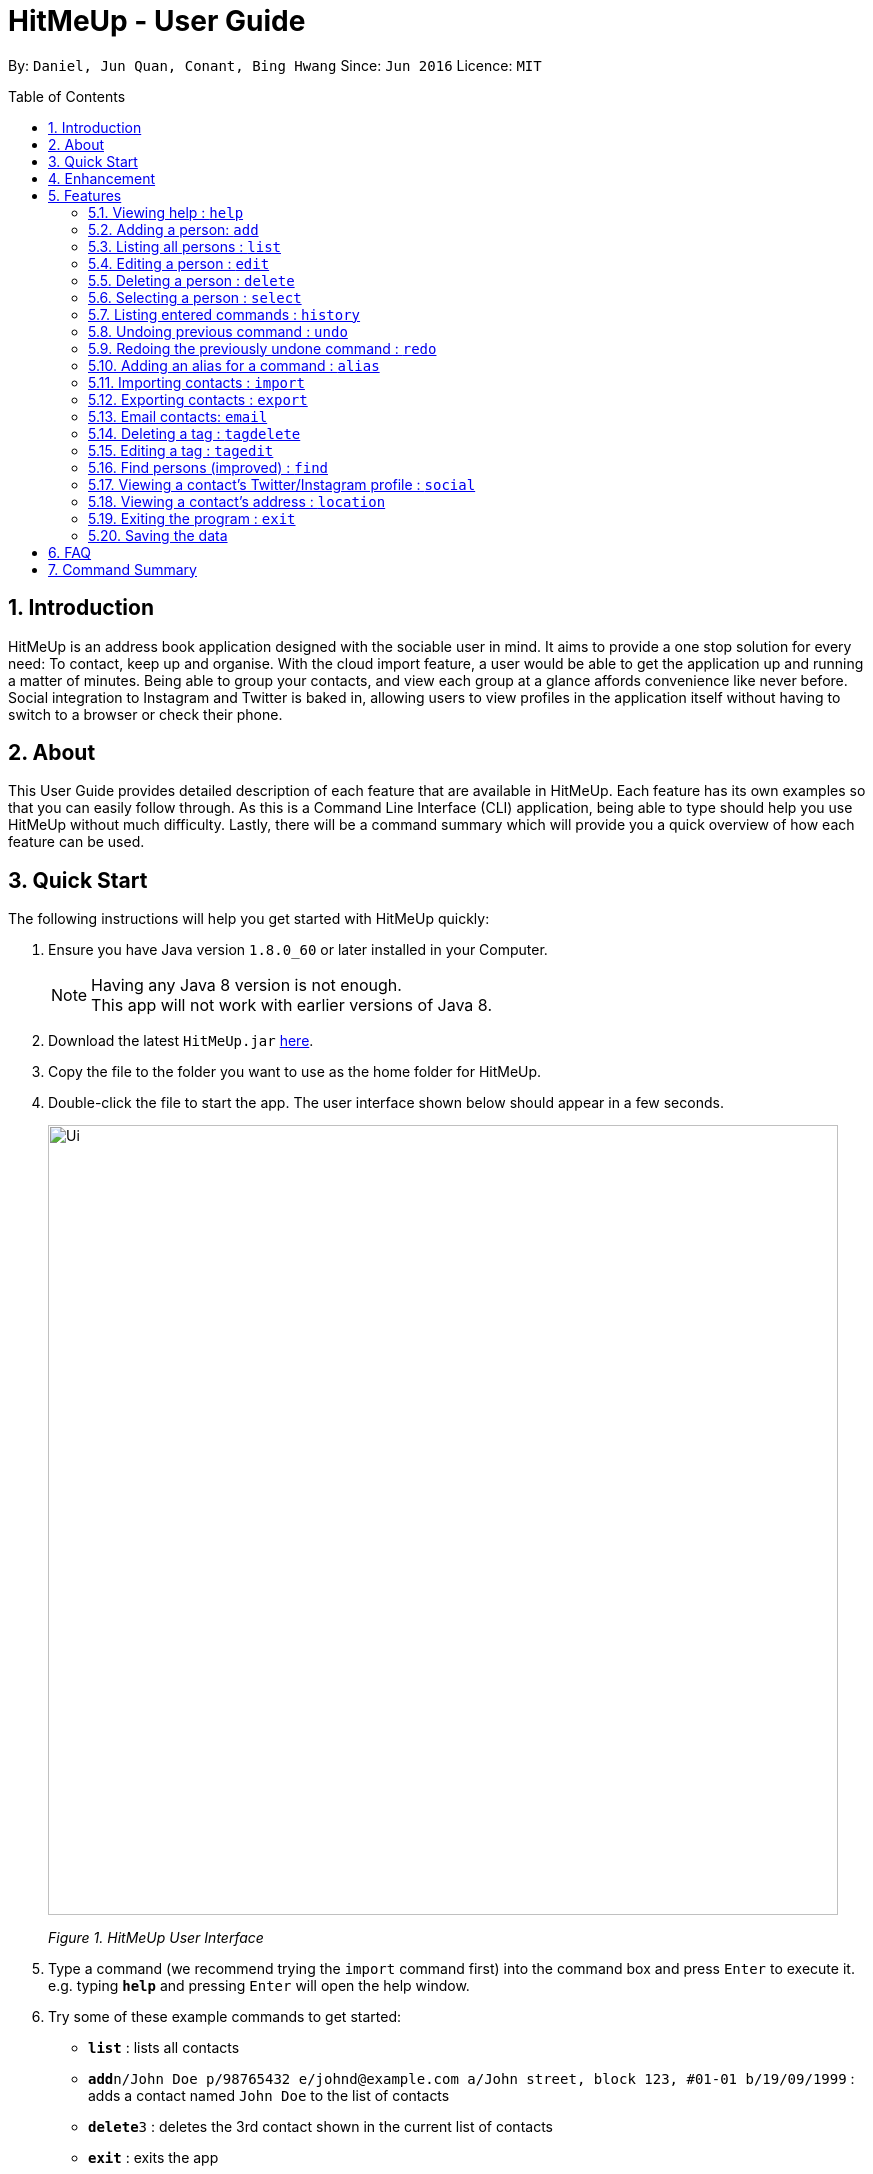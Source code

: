 = HitMeUp - User Guide
:toc:
:toc-placement: preamble
:sectnums:
:imagesDir: images
:stylesDir: stylesheets
:experimental:
ifdef::env-github[]
:tip-caption: :bulb:
:note-caption: :information_source:
endif::[]
:repoURL: https://github.com/CS2103AUG2017-W14-B3/main

By: `Daniel, Jun Quan, Conant, Bing Hwang`      Since: `Jun 2016`      Licence: `MIT`

== Introduction

HitMeUp is an address book application designed with the sociable user in mind. It aims to provide a one stop solution for every need: To contact, keep up
and organise.
With the cloud import feature, a user would be able to get the application
up and running a matter of minutes. Being able to group your contacts, and view each group at a glance affords
convenience like never before. Social integration to Instagram and Twitter is baked in, allowing users to view profiles
in the application itself without having to switch to a browser or check their phone.

== About

This User Guide provides detailed description of each feature that are available in HitMeUp.
Each feature has its own examples so that you can easily follow through.
As this is a Command Line Interface (CLI) application, being able to type should help you use HitMeUp without much difficulty.
Lastly, there will be a command summary which will provide you a quick overview of how each feature can be used.

== Quick Start

The following instructions will help you get started with HitMeUp quickly:

.  Ensure you have Java version `1.8.0_60` or later installed in your Computer.
+
[NOTE]
Having any Java 8 version is not enough. +
This app will not work with earlier versions of Java 8.
+
.  Download the latest `HitMeUp.jar` link:{repoURL}/releases[here].

.  Copy the file to the folder you want to use as the home folder for HitMeUp.

.  Double-click the file to start the app. The user interface shown below should appear in a few seconds.
+
image::Ui.png[width="790"]
_Figure 1. HitMeUp User Interface_

.  Type a command (we recommend trying the `import` command first) into the command box and press kbd:[Enter] to execute it. +
e.g. typing *`help`* and pressing kbd:[Enter] will open the help window.

.  Try some of these example commands to get started:
* *`list`* : lists all contacts
* **`add`**`n/John Doe p/98765432 e/johnd@example.com a/John street, block 123, #01-01 b/19/09/1999` : adds a contact named `John Doe` to the list of contacts
* **`delete`**`3` : deletes the 3rd contact shown in the current list of contacts
* *`exit`* : exits the app

== Enhancement

This section shows existing features implemented in HitMeUp.

====
* Add a contact using only their name and number, or with any of the following supported fields:
Email, Address, Birthday, Twitter, Instagram, Display Picture, Tag
* Import your existing contacts from Google Contacts
* Export individual contacts to easily share with others
* Search by a contact's name, starting alphabet, birthday month or groups
* Email contacts quickly without having to copy their email addresses
* View your groups at a glance with the groups tab
* Keep up with your contacts through the social command
* View your contacts' addresses quickly in Google Maps

====


== Features

This section covers all the existing features that are implemented in HitMeUp. The command format is as follows:

====
*Command Format*

* Words in `UPPER_CASE` are the parameters to be supplied by the user e.g. in `add n/NAME`, `NAME` is a parameter which can be used as `add n/John Doe`.
* Items in square brackets are optional e.g `n/NAME [t/TAG]` can be used as `n/John Doe t/friend` or as `n/John Doe`.
* Items with `…`​ after them can be used multiple times including zero times e.g. `[t/TAG]...` can be used as `{nbsp}` (i.e. 0 times), `t/friend`, `t/friend t/family` etc.
* Parameters can be in any order e.g. if the command specifies `n/NAME p/PHONE_NUMBER`, `p/PHONE_NUMBER n/NAME` is also acceptable.

====

=== Viewing help : `help`

Opens up the User Guide. +

Format: `help`

// tag::displayPic[]
=== Adding a person: `add`

Adds a person to the application. +

Format: `add n/NAME p/PHONE_NUMBER [e/EMAIL] [a/ADDRESS] [b/BIRTHDAY] [tw/TWITTER] [ig/INSTAGRAM] [dp/] [t/TAG]...`

****
* Only the name and phone number field must be provided.
* Duplicated person, where all the fields excluding tag and display picture choice are exactly the same, cannot be added.
****

=======
[TIP]
A person can have any number of tags (including 0).
=======
=======
[TIP]
If you do not have a display picture to add, leave out the dp/ prefix.
=======

Example:

=======
* `add n/John Doe p/98765432 e/johnd@example.com a/John street, block 123, #01-01 b/19/09/1999 tw/john_doe dp/` +
1. Pops up the file chooser for user to choose the image they want to set as display picture.
+
image::AddDP1.png[width"800]
2. Adds a person called *John Doe* with a phone number of *98765432*, an email address of *johnd@example.com*, an address of *John street,
block 123, #01-01* and a Twitter username of *john_doe*.
John Doe is also added with the image chosen as his display picture.
+
image::AddDP2.png[width"800]
3. The image is copied into the designated display picture storage directory with a unique name.
+
image::AddDP3.png[width"800]
=======
// end::displayPic[]

=== Listing all persons : `list`

Shows a list of all persons in the application. +

Format: `list`

// tag::displayPic[]
=== Editing a person : `edit`

Edits an existing person in the application. +

Format: `edit INDEX [n/NAME] [p/PHONE] [e/EMAIL] [a/ADDRESS] [b/BIRTHDAY] [tw/TWITTER]
[ig/INSTAGRAM] [dp/] [t/TAG]...`

****
* Edits the person at the specified `INDEX`. The index refers to the index number shown in the last person listing. The index *must be a positive integer* 1, 2, 3, ...
* If a change in person's name ends up affecting the alphabetical order, the list of contacts will be resorted.
* At least one of the optional fields must be provided.
* Existing values will be updated to the input values.
* When editing tags, the existing tags of the person will be removed i.e adding of tags is not cumulative.
* You can remove all the person's tags by typing `t/` without specifying any tags after it.
****

Examples:

* `edit 1 p/91234567 e/johndoe@example.com` +
Edits the phone number and email address of the 1st person to be `91234567` and `johndoe@example.com` respectively.
* `edit 2 n/Betsy Crower t/` +
Edits the name of the 2nd person to be `Betsy Crower` and clears all existing tags.
* `edit 3 dp/` +
======
1. Pops up the file chooser for user toc hoose the image they want to set as display picture. +
+
image::EditDP1.png[width="800"]
2. Display picture of the 3rd person is changed to the chosen image. +
+
image::EditDP2.png[width="800"]
3. The image is copied into the designated display picture storage directory with a unique name. +
+
image::EditDP3.png[width="800"]
======
// end::displayPic[]

=== Deleting a person : `delete`

Deletes the specified person from the address book. +

Format: `delete INDEX`

****
* Deletes the person at the specified `INDEX`.
* The index refers to the index number shown in the most recent listing.
* The index *must be a positive integer* 1, 2, 3, ...
****

Examples:

* `list` +
`delete 2` +
Deletes the 2nd person from the list of contacts listed.
* `find Betsy` +
`delete 1` +
Deletes the 1st person in the results of the `find` command.

=== Selecting a person : `select`

Selects the person identified by the index number used in the last person listing. +

Format: `select INDEX`

****
* Selects the person in the list and loads either the Instagram or Twitter (if available, and in that order) of the person at the specified `INDEX`.
* If the person does not have any social fields, no page wil be loaded.
* The index refers to the index number shown in the most recent listing.
* The index *must be a positive integer* `1, 2, 3, ...`
****

Examples:

* `list` +
`select 2` +
Selects the 2nd person from the list of contacts listed.
* `find Betsy` +
`select 1` +
Selects the 1st person in the results of the `find` command.

=== Listing entered commands : `history`

Lists all the commands that you have entered in reverse chronological order. +

Format: `history`

[NOTE]
====
Pressing the ↑ and  ↓ keys will display the previous and next input respectively in the command box.
====

// tag::undoredo[]
=== Undoing previous command : `undo`

Restores the address book to the state before the previous _undoable_ command was executed. +

Format: `undo`

[NOTE]
====
Undoable commands: commands that modify the application's content (`add`, `delete`, `edit` and `clear`).
====

Examples:

* `delete 1` +
`list` +
`undo` (reverses the `delete 1` command) +

* `select 1` +
`list` +
`undo` +
The `undo` command fails as there are no undoable commands executed previously.

* `delete 1` +
`clear` +
`undo` (reverses the `clear` command) +
`undo` (reverses the `delete 1` command) +

=== Redoing the previously undone command : `redo`

Reverses the most recent `undo` command. +

Format: `redo`

Examples:

* `delete 1` +
`undo` (reverses the `delete 1` command) +
`redo` (reapplies the `delete 1` command) +

* `delete 1` +
`redo` +
The `redo` command fails as there are no `undo` commands executed previously.

* `delete 1` +
`clear` +
`undo` (reverses the `clear` command) +
`undo` (reverses the `delete 1` command) +
`redo` (reapplies the `delete 1` command) +
`redo` (reapplies the `clear` command) +
// end::undoredo[]

// tag::alias[]
=== Adding an alias for a command : `alias`

Allows you to add an alias for any command used in the application.

Format: `alias USER_ALIAS COMMAND`

****
* The `USER_ALIAS` must either be a single word or single character
* The `USER_ALIAS` cannot be the name of any valid commands.
* The `COMMAND` must be a valid command
* If the `USER_ALIAS` is currently used for a command, assigning it to another command will overwrite the previous mapping.
****

Examples:

* `alias add help` +
This command fails as `add` is the name of a valid command.

* `alias a add` +
Assigns the alias 'a' to the add command. 'a' can now be used in place of add.
* `alias d delete` +
`alias d exit` +
'd' can now be used in place of exit. Initially, alias 'd' was assigned to delete, but since the alias was subsequently assigned to exit,
it is no longer assigned to delete.
// end::alias[]

// tag::import[]
=== Importing contacts : `import`

Allows you to import contacts from either Google Contacts.

Format: `import SERVICE_NAME`

****
* The service name can only be "Google"
* The service name is case-insensitive.
****

* `import google` +
. Opens the Google authentication page (as shown below) in HitMeUp to grant the app access to your contacts.
+
image::HitMeUpImportStep1.png[width="790"]
_Figure 3.11.1 Google Authentication Page_
+
.  Once you have logged in with your credentials, the consent page below will be loaded:
+
image::HitMeUpImportStep2.png[width="790"]
_Figure 3.11.2 Google Consent Page_
+
.  After granting access, HitMeUp will display a progress bar (as shown below) to indicate the progress of import.
+
image::HitMeUpImportStep3.png[width="790"]
_Figure 3.11.3 HitMeUp Import Progress_
+
.  After import has completed, the application will show the number of contacts successfully imported and the names of contacts that were
unable to be imported.
+
image::HitMeUpImportStep4.png[width="790"]
_Figure 3.11.4 Import Result Display_
//end::import[]

// tag::export[]
=== Exporting contacts : `export`

Allows you to export contacts from HitMeUp into a vCard file.

Format: `export all` or `export INDEX [INDEX]...`

****
* Exports information of all contacts or the contact at the specified INDEX into a vCard file.
* The input 'all' is case-sensitive.
* The index refers to the index number shown in the most recent listing.
* The index *must be a positive integer* 1, 2, 3, ...
* The data folder directory where the vCard file ("contacts.vcf") is located will be displayed after a successful export as shown below.
****

image::ExportDirectory.png[width="790"]
_Figure 3.12. Data folder directory containing vCard file_

Examples:

* `export all` +
Exports all contacts into a vCard file.
* `list` +
`export 1 2` +
Exports the 1st and 2nd persons from the list of contacts into a vCard file.
// end::export[]

// tag::email[]
=== Email contacts: `email`

Emails one or more persons identified by the index number used in the last person listing. +

Format: `email INDEX [INDEX]...`

****
* The index refers to the index number shown in the most recent listing
* The index *must be a positive integer* 1, 2, 3, ...
* The person specified must have a valid email address.
* Opens the default mail application in your desktop as shown below with the email addresses of the specified persons
****

image::EmailWindow.png[width="790"]
_Figure 3.13. Default mail application in Windows 10_

=======
[TIP]
You can set your own default mail application. Please refer to instructions in the link:#mailsettings[FAQ].
=======

Examples:

=======
* `list` +
`email 2 3` +
Opens the default mail application to send an email to the 2nd and 3rd persons from the list of contacts.
* `find Betsy` +
`email 1` +
Opens the default mail application to send an email to the 1st person in the results of the `find` command.
=======
// end::email[]

// tag::tagdelete[]
=== Deleting a tag : `tagdelete`

Allows you to delete a tag from all persons in the address book.

Format: `tagdelete TAG_NAME`

****
* The tag must be a valid tag (eg. already existing)
****

Examples:

* `tagdelete friends` +
Deletes the tag 'friends' from all persons with the 'friends' tag in the address book.
// end::tagdelete[]

// tag::tagedit[]
=== Editing a tag : `tagedit`

Allows you to change the name of a tag belonging to all persons in the address book.

Format: `tagedit OLD_TAG_NAME NEW_TAG_NAME`

****
* Old tag must be an existing, valid tag
* New tag must be a valid tag (eg. alphanumerical only)
****


Examples:

* `tagedit friends losers` +
Changes the tag 'friends' into 'losers' for all persons with that tag.
// end::tagedit[]

// tag::find[]
=== Find persons (improved) : `find`

Searches for persons whose name, tags, birthday or initials contain any of the given keywords. +


Format: `find KEYWORD [MORE_KEYWORDS]` +

****
* The search is case insensitive. e.g. `hans` will match `Hans` (example below)
* The order of keywords does not matter. (example below)
* For names, only full words will be matched. e.g. `Han` will not match `Hans`
****

=======
Examples with explanation:

* `find` only supports searching for 1 name. +
e.g.:  `find Alex` +
`find Alex` will successfully find any persons with the name `Alex`, but find `Alex Bob` will not find all persons
with the name `Alex` and `Bob`. It would instead find persons with both `Alex` and `Bob` in their names. +

* `find` supports searching for multiple tags. +
e.g.:  `find colleagues friends` +
`find colleagues` will successfully find any persons with the tag `colleagues` in their description. `find
colleagues friends` will find any persons with BOTH the tags `colleagues` and `friends`. +

* `find` also supports searching for a name with tags. +
e.g.:  `find Alex colleagues`
`find Alex colleagues` returns all persons with the word `Alex` in their names (either first name or last name) and
are `colleagues`.

* `find` supports searching for a birthday month. +
e.g.: `find 12` +
`find 12` will return all persons whose birthdays are in the month of December.

* `find` supports searching for an initial. +
e.g.:  `find a` +
`find a` will return all persons whose last names or first names begin with the letter `a`.

* The order of keywords does not matter. +
e.g.: `find Alex colleagues` is the same as `find colleagues Alex`. +

* `find` is case insensitive for all inputs. +
e.g.: `find BeRnICe FrIEnDs` is the same as `find Bernice friends`. +
=======
// end::find[]


// tag::social[]
=== Viewing a contact's Twitter/Instagram profile : `social`

Opens a person's Twitter or Instagram profile in the browser panel. +

Format: `social INDEX SOCIAL_MEDIA` +

****
* Uses the built-in browser panel to open up the chosen `SOCIAL_MEDIA` profile of person at the specified `INDEX`.
* The chosen `SOCIAL_MEDIA` must either be `ig` (Instagram) or `tw` (Twitter).
* The index refers to the index number shown in the most recent listing.
* The index *must be a positive integer* 1, 2, 3, ...
****

Examples:

* `social 1 ig` +
Opens up the Instagram profile of the person at index 1. +

* `social 2 tw` +
Opens up the Twitter profile of the person at index 2.
// end::social[]

// tag::location[]
=== Viewing a contact's address : `location`

View a person's address in the browser panel using Google Maps. +

Format: `location INDEX`

****
* The index *must be a positive integer* 1, 2, 3, ...
* The index refers to the index number shown in the most recent listing.
* The person at the chosen index should have an address.
****

Examples: +

* `location 1` +
Opens up the Google Maps location of the person at index 1.
// end::location[]
=== Clearing all entries : `clear`

Clears all entries from the address book. +

Format: `clear`

=== Exiting the program : `exit`

Exits the program. +

Format: `exit`

=== Saving the data

Application data is automatically saved to the hard disk after any command that changes the data. +
There is no need to save manually.

== FAQ

*Q*: How do I transfer my data to another Computer? +
*A*: Install the app in the other computer and overwrite the empty data file it creates with the file that contains the data of your previous Address Book folder.

[[mailsettings]]
*Q*: How do I set my default mail application to use the email feature? +
*A*: For Windows users, go to Settings > Apps & features > Default apps. For MAC users, click https://www.imore.com/how-set-mac-app-default-when-opening-file[here] for instructions.
For other OS users, please refer to the guides online on how to set your default mail application.

== Command Summary

* *Add* `add n/NAME p/PHONE_NUMBER [e/EMAIL] [a/ADDRESS] [b/BIRTHDAY] [tw/TWITTER] [ig/INSTAGRAM] [dp/DISPLAY_PIC_CHOICE] [t/TAG]...` +
e.g. `add n/James Ho p/22224444 e/jamesho@example.com a/123, Clementi Rd, 1234665 b/03/04/1990 ig/jamesho t/friend t/colleague`
* *Alias* : `alias ALIAS COMMAND` +
e.g. `alias a add`
* *Clear* : `clear`
* *Delete* : `delete INDEX` +
e.g. `delete 3`
* *Edit* : `edit INDEX [n/NAME] [p/PHONE] [e/EMAIL] [a/ADDRESS] [b/BIRTHDAY] [tw/TWITTER]
            [ig/INSTAGRAM] [dp/DISPLAY_PIC_CHOICE] [t/TAG]...` +
e.g. `edit 2 n/James Lee e/jameslee@example.com`
* *Email* : `email INDEX [INDEX]...` +
e.g. `email 1 2`
* *Export* : `export INDEX [INDEX]...` +
e.g. `export 1 2`
* *Exit* : `exit`
* *Find* : `find KEYWORD [MORE_KEYWORDS]` +
e.g. `find James Jake`
* *Help* : `help`
* *History* : `history`
* *Import* : `import` +
e.g. `import Google`
* *List* : `list`
* *Location* : `location INDEX` +
e.g. `location 1`
* *Redo* : `redo`
* *Select* : `select INDEX` +
e.g. `select 2`
* *Social* : `social INDEX SOCIAL_MEDIA` +
e.g. `social 1 ig`
* *Tag Delete*: `tagdelete TAG_NAME` +
e.g. `tagdelete friends`
* *Tag Edit*: `tagedit OLD_TAG_NAME NEW_TAG_NAME` +
e.g. `tagedit friends losers`
* *Undo* : `undo`




